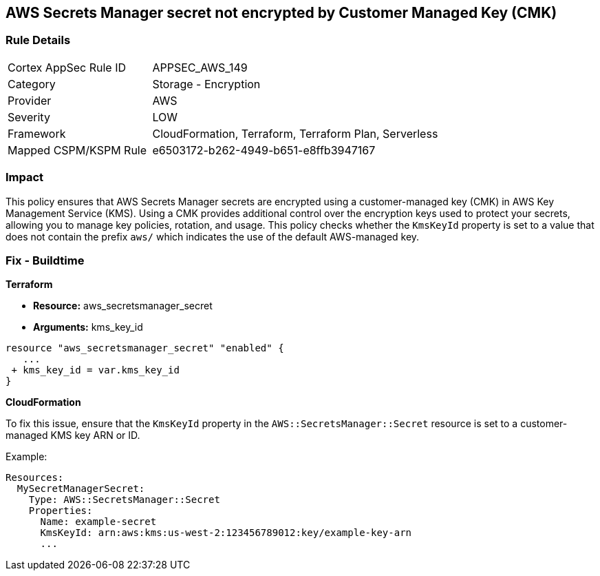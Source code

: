 == AWS Secrets Manager secret not encrypted by Customer Managed Key (CMK)


=== Rule Details

[cols="1,2"]
|===
|Cortex AppSec Rule ID |APPSEC_AWS_149
|Category |Storage - Encryption
|Provider |AWS
|Severity |LOW
|Framework |CloudFormation, Terraform, Terraform Plan, Serverless
|Mapped CSPM/KSPM Rule |e6503172-b262-4949-b651-e8ffb3947167
|===


=== Impact
This policy ensures that AWS Secrets Manager secrets are encrypted using a customer-managed key (CMK) in AWS Key Management Service (KMS). Using a CMK provides additional control over the encryption keys used to protect your secrets, allowing you to manage key policies, rotation, and usage. This policy checks whether the `KmsKeyId` property is set to a value that does not contain the prefix `aws/` which indicates the use of the default AWS-managed key.

=== Fix - Buildtime


*Terraform* 


* *Resource:* aws_secretsmanager_secret
* *Arguments:*  kms_key_id


[source,go]
----
resource "aws_secretsmanager_secret" "enabled" {
   ...
 + kms_key_id = var.kms_key_id
}
----


*CloudFormation*

To fix this issue, ensure that the `KmsKeyId` property in the `AWS::SecretsManager::Secret` resource is set to a customer-managed KMS key ARN or ID.

Example:

[source,yaml]
----
Resources:
  MySecretManagerSecret:
    Type: AWS::SecretsManager::Secret
    Properties:
      Name: example-secret
      KmsKeyId: arn:aws:kms:us-west-2:123456789012:key/example-key-arn
      ...
----
